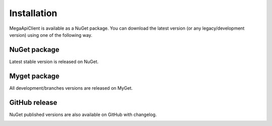 Installation
============

MegaApiClient is available as a NuGet package. You can download the latest version (or any legacy/development version) using one of the following way.


NuGet package
-------------
Latest stable version is released on NuGet.

.. image:: https://img.shields.io/nuget/v/MegaApiClient.svg
    :target: https://www.nuget.org/packages/MegaApiClient/

.. image:: https://img.shields.io/nuget/dt/MegaApiClient.svg
    :target: https://www.nuget.org/packages/MegaApiClient/


Myget package
-------------
All development/branches versions are released on MyGet.

.. image:: https://img.shields.io/myget/megaapiclient/vpre/MegaApiClient.svg
    :target: https://www.myget.org/feed/megaapiclient/package/nuget/MegaApiClient

.. image:: https://img.shields.io/myget/megaapiclient/dt/MegaApiClient.svg
    :target: https://www.myget.org/feed/megaapiclient/package/nuget/MegaApiClient


GitHub release
--------------
NuGet published versions are also available on GitHub with changelog.

.. image:: https://img.shields.io/github/downloads/gpailler/MegaApiClient/total.svg
    :target: https://github.com/gpailler/MegaApiClient/releases
